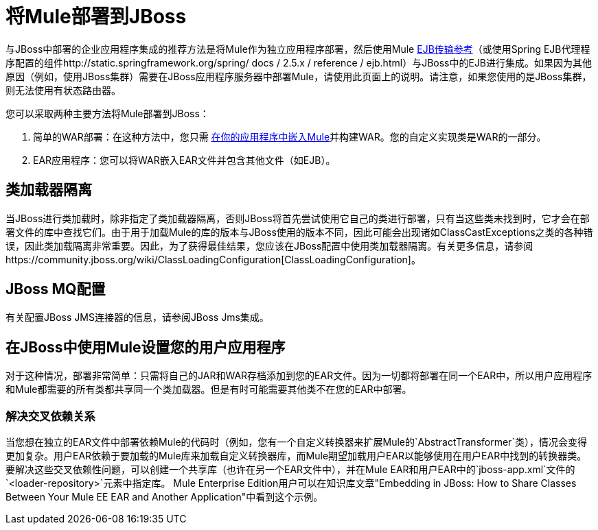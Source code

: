 = 将Mule部署到JBoss
:keywords: deploy, deploying, jboss

与JBoss中部署的企业应用程序集成的推荐方法是将Mule作为独立应用程序部署，然后使用Mule link:/mule-user-guide/v/3.6/ejb-transport-reference[EJB传输参考]（或使用Spring EJB代理程序配置的组件http://static.springframework.org/spring/ docs / 2.5.x / reference / ejb.html）与JBoss中的EJB进行集成。如果因为其他原因（例如，使用JBoss集群）需要在JBoss应用程序服务器中部署Mule，请使用此页面上的说明。请注意，如果您使用的是JBoss集群，则无法使用有状态路由器。

您可以采取两种主要方法将Mule部署到JBoss：

. 简单的WAR部署：在这种方法中，您只需 link:/mule-user-guide/v/3.6/embedding-mule-in-a-java-application-or-webapp[在你的应用程序中嵌入Mule]并构建WAR。您的自定义实现类是WAR的一部分。

.  EAR应用程序：您可以将WAR嵌入EAR文件并包含其他文件（如EJB）。

== 类加载器隔离

当JBoss进行类加载时，除非指定了类加载器隔离，否则JBoss将首先尝试使用它自己的类进行部署，只有当这些类未找到时，它才会在部署文件的库中查找它们。由于用于加载Mule的库的版本与JBoss使用的版本不同，因此可能会出现诸如ClassCastExceptions之类的各种错误，因此类加载隔离非常重要。因此，为了获得最佳结果，您应该在JBoss配置中使用类加载器隔离。有关更多信息，请参阅https://community.jboss.org/wiki/ClassLoadingConfiguration[ClassLoadingConfiguration]。

==  JBoss MQ配置

有关配置JBoss JMS连接器的信息，请参阅JBoss Jms集成。

== 在JBoss中使用Mule设置您的用户应用程序

对于这种情况，部署非常简单：只需将自己的JAR和WAR存档添加到您的EAR文件。因为一切都将部署在同一个EAR中，所以用户应用程序和Mule都需要的所有类都共享同一个类加载器。但是有时可能需要其他类不在您的EAR中部署。

=== 解决交叉依赖关系

当您想在独立的EAR文件中部署依赖Mule的代码时（例如，您有一个自定义转换器来扩展Mule的`AbstractTransformer`类），情况会变得更加复杂。用户EAR依赖于要加载的Mule库来加载自定义转换器库，而Mule期望加载用户EAR以能够使用在用户EAR中找到的转换器类。要解决这些交叉依赖性问题，可以创建一个共享库（也许在另一个EAR文件中），并在Mule EAR和用户EAR中的`jboss-app.xml`文件的`<loader-repository>`元素中指定库。 Mule Enterprise Edition用户可以在知识库文章"Embedding in JBoss: How to Share Classes Between Your Mule EE EAR and Another Application"中看到这个示例。
